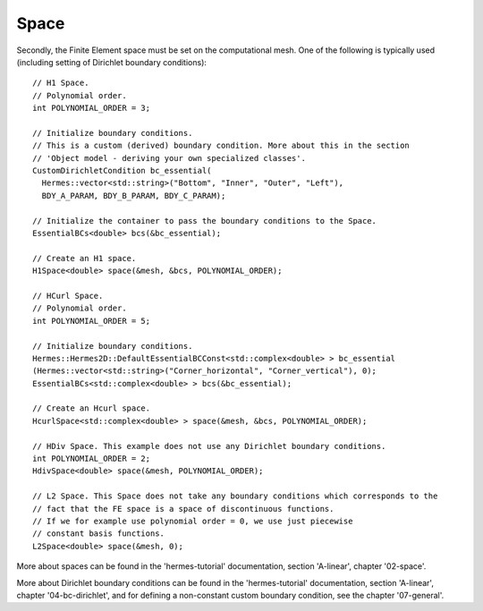 Space
~~~~~~~~
Secondly, the Finite Element space must be set on the computational mesh. One of the following is typically used (including setting of Dirichlet boundary conditions)::
    
    // H1 Space.
    // Polynomial order.
    int POLYNOMIAL_ORDER = 3;
    
    // Initialize boundary conditions.
    // This is a custom (derived) boundary condition. More about this in the section 
    // 'Object model - deriving your own specialized classes'.
    CustomDirichletCondition bc_essential(
      Hermes::vector<std::string>("Bottom", "Inner", "Outer", "Left"),
      BDY_A_PARAM, BDY_B_PARAM, BDY_C_PARAM);
    
    // Initialize the container to pass the boundary conditions to the Space.
    EssentialBCs<double> bcs(&bc_essential);
    
    // Create an H1 space.
    H1Space<double> space(&mesh, &bcs, POLYNOMIAL_ORDER);
    
    // HCurl Space.
    // Polynomial order.
    int POLYNOMIAL_ORDER = 5;
    
    // Initialize boundary conditions.
    Hermes::Hermes2D::DefaultEssentialBCConst<std::complex<double> > bc_essential
    (Hermes::vector<std::string>("Corner_horizontal", "Corner_vertical"), 0);
    EssentialBCs<std::complex<double> > bcs(&bc_essential);
    
    // Create an Hcurl space.
    HcurlSpace<std::complex<double> > space(&mesh, &bcs, POLYNOMIAL_ORDER);
    
    // HDiv Space. This example does not use any Dirichlet boundary conditions.
    int POLYNOMIAL_ORDER = 2;
    HdivSpace<double> space(&mesh, POLYNOMIAL_ORDER);
    
    // L2 Space. This Space does not take any boundary conditions which corresponds to the
    // fact that the FE space is a space of discontinuous functions.
    // If we for example use polynomial order = 0, we use just piecewise
    // constant basis functions.
    L2Space<double> space(&mesh, 0);
    
More about spaces can be found in the 'hermes-tutorial' documentation, section 'A-linear', chapter '02-space'.

More about Dirichlet boundary conditions can be found in the 'hermes-tutorial' documentation, section 'A-linear', chapter '04-bc-dirichlet', and for defining a non-constant custom boundary condition, see the chapter '07-general'.
